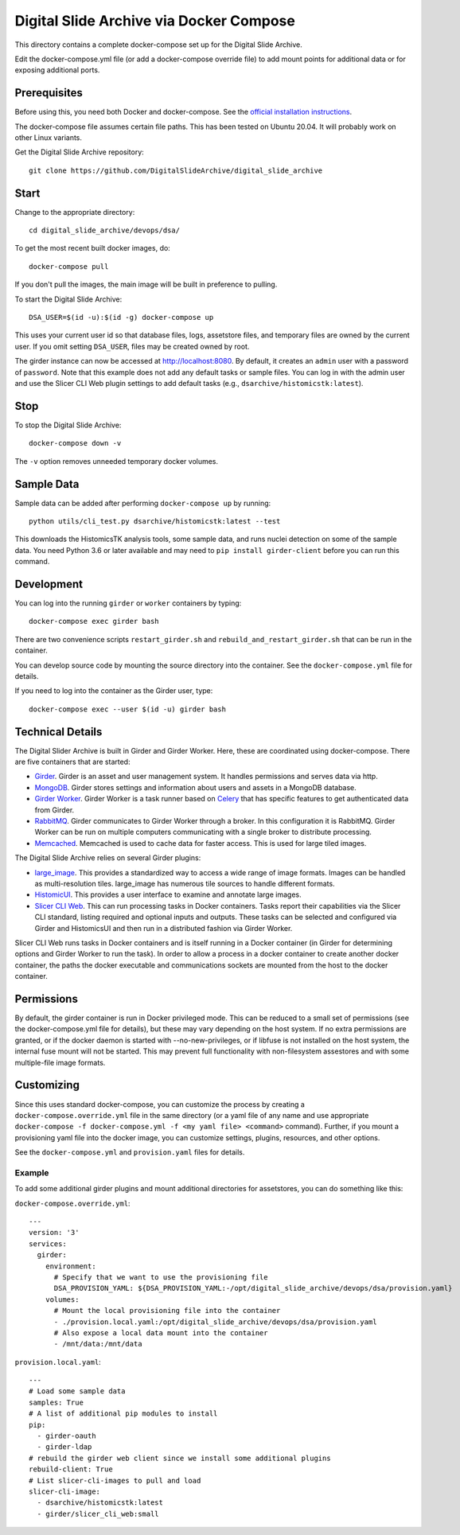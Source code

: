 ========================================
Digital Slide Archive via Docker Compose
========================================

This directory contains a complete docker-compose set up for the Digital Slide Archive.

Edit the docker-compose.yml file (or add a docker-compose override file) to add mount points for additional data or for exposing additional ports.

Prerequisites
-------------

Before using this, you need both Docker and docker-compose.  See the `official installation instructions <https://docs.docker.com/compose/install>`_.

The docker-compose file assumes certain file paths.  This has been tested on Ubuntu 20.04.  It will probably work on other Linux variants.

Get the Digital Slide Archive repository::

    git clone https://github.com/DigitalSlideArchive/digital_slide_archive

Start
-----

Change to the appropriate directory::

    cd digital_slide_archive/devops/dsa/

To get the most recent built docker images, do::

    docker-compose pull

If you don't pull the images, the main image will be built in preference to pulling.

To start the Digital Slide Archive::

    DSA_USER=$(id -u):$(id -g) docker-compose up

This uses your current user id so that database files, logs, assetstore files, and temporary files are owned by the current user.  If you omit setting ``DSA_USER``, files may be created owned by root.

The girder instance can now be accessed at http://localhost:8080. By default, it creates an ``admin`` user with a password of ``password``. Note that this example does not add any default tasks or sample files.  You can log in with the admin user and use the Slicer CLI Web plugin settings to add default tasks (e.g., ``dsarchive/histomicstk:latest``).

Stop
----

To stop the Digital Slide Archive::

    docker-compose down -v

The ``-v`` option removes unneeded temporary docker volumes.

Sample Data
-----------

Sample data can be added after performing ``docker-compose up`` by running::

    python utils/cli_test.py dsarchive/histomicstk:latest --test

This downloads the HistomicsTK analysis tools, some sample data, and runs nuclei detection on some of the sample data.  You need Python 3.6 or later available and may need to ``pip install girder-client`` before you can run this command.


Development
-----------

You can log into the running ``girder`` or ``worker`` containers by typing::

    docker-compose exec girder bash

There are two convenience scripts ``restart_girder.sh`` and ``rebuild_and_restart_girder.sh`` that can be run in the container.

You can develop source code by mounting the source directory into the container.  See the ``docker-compose.yml`` file for details.

If you need to log into the container as the Girder user, type::

    docker-compose exec --user $(id -u) girder bash

Technical Details
-----------------

The Digital Slider Archive is built in Girder and Girder Worker.  Here, these are coordinated using docker-compose.  There are five containers that are started:

- `Girder <https://girder.readthedocs.io/>`_.  Girder is an asset and user management system.  It handles permissions and serves data via http.

- `MongoDB <https://www.mongodb.com/>`_.  Girder stores settings and information about users and assets in a MongoDB database.

- `Girder Worker <https://girder-worker.readthedocs.io/>`_.  Girder Worker is a task runner based on `Celery <https://celery.readthedocs.io/>`_ that has specific features to get authenticated data from Girder.

- `RabbitMQ <https://www.rabbitmq.com/>`_.  Girder communicates to Girder Worker through a broker.  In this configuration it is RabbitMQ.  Girder Worker can be run on multiple computers communicating with a single broker to distribute processing.

- `Memcached <https://memcached.org/>`_.  Memcached is used to cache data for faster access.  This is used for large tiled images.

The Digital Slide Archive relies on several Girder plugins:

- `large_image <https://github.com/girder/large_image>`_.  This provides a standardized way to access a wide range of image formats.  Images can be handled as multi-resolution tiles.  large_image has numerous tile sources to handle different formats.

- `HistomicUI <https://github.com/DigitalSlideArchive/HistomicsUI>`_.  This provides a user interface to examine and annotate large images.

- `Slicer CLI Web <https://github.com/girder/slicer_cli_web>`_.  This can run processing tasks in Docker containers.  Tasks report their capabilities via the Slicer CLI standard, listing required and optional inputs and outputs.  These tasks can be selected and configured via Girder and HistomicsUI and then run in a distributed fashion via Girder Worker.

Slicer CLI Web runs tasks in Docker containers and is itself running in a Docker container (in Girder for determining options and Girder Worker to run the task).  In order to allow a process in a docker container to create another docker container, the paths the docker executable and communications sockets are mounted from the host to the docker container.

Permissions
-----------

By default, the girder container is run in Docker privileged mode.  This can be reduced to a small set of permissions (see the docker-compose.yml file for details), but these may vary depending on the host system.  If no extra permissions are granted, or if the docker daemon is started with --no-new-privileges, or if libfuse is not installed on the host system, the internal fuse mount will not be started.  This may prevent full functionality with non-filesystem assestores and with some multiple-file image formats.

Customizing
-----------

Since this uses standard docker-compose, you can customize the process by creating a ``docker-compose.override.yml`` file in the same directory (or a yaml file of any name and use appropriate ``docker-compose -f docker-compose.yml -f <my yaml file> <command>`` command).  Further, if you mount a provisioning yaml file into the docker image, you can customize settings, plugins, resources, and other options.

See the ``docker-compose.yml`` and ``provision.yaml`` files for details.

Example
~~~~~~~

To add some additional girder plugins and mount additional directories for assetstores, you can do something like this:

``docker-compose.override.yml``::

    ---
    version: '3'
    services:
      girder:
        environment:
          # Specify that we want to use the provisioning file
          DSA_PROVISION_YAML: ${DSA_PROVISION_YAML:-/opt/digital_slide_archive/devops/dsa/provision.yaml}
        volumes:
          # Mount the local provisioning file into the container
          - ./provision.local.yaml:/opt/digital_slide_archive/devops/dsa/provision.yaml
          # Also expose a local data mount into the container
          - /mnt/data:/mnt/data

``provision.local.yaml``::

    ---
    # Load some sample data
    samples: True
    # A list of additional pip modules to install
    pip:
      - girder-oauth
      - girder-ldap
    # rebuild the girder web client since we install some additional plugins
    rebuild-client: True
    # List slicer-cli-images to pull and load
    slicer-cli-image:
      - dsarchive/histomicstk:latest
      - girder/slicer_cli_web:small
